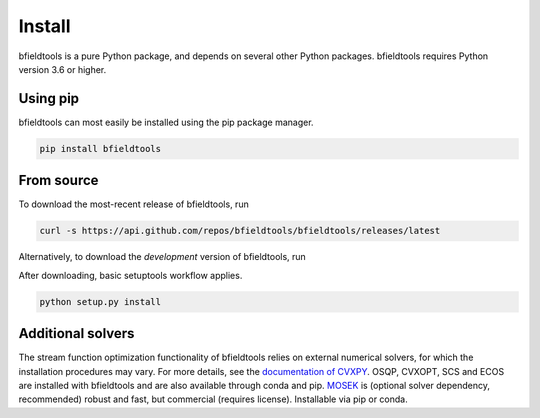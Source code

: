 Install
============

bfieldtools is a pure Python package, and depends on several other Python packages. bfieldtools requires Python version 3.6 or higher.



Using pip
-----------

bfieldtools can most easily be installed using the pip package manager. 

.. code-block:: bash

    pip install bfieldtools

From source
-----------

To download the most-recent release of bfieldtools, run

.. code-block:: bash

    curl -s https://api.github.com/repos/bfieldtools/bfieldtools/releases/latest
    
Alternatively, to download the *development* version of bfieldtools, run

.. code-block:: bash
    curl -s https://api.github.com/repos/bfieldtools/bfieldtools/releases/latest
    
After downloading, basic setuptools workflow applies.
    
.. code-block:: bash

    python setup.py install


Additional solvers
-------------------

The stream function optimization functionality of bfieldtools relies on external numerical solvers, for which the installation procedures may vary.  For more details, see the `documentation of CVXPY`_. OSQP, CVXOPT, SCS and ECOS are installed with bfieldtools and are also available through conda and pip. MOSEK_ is (optional solver dependency, recommended) robust and fast, but commercial (requires license). Installable via pip or conda.

.. _documentation of CVXPY: https://www.cvxpy.org/install/index.html#install-from-source

.. _MOSEK: https://docs.mosek.com/9.0/pythonapi/install-interface.html
